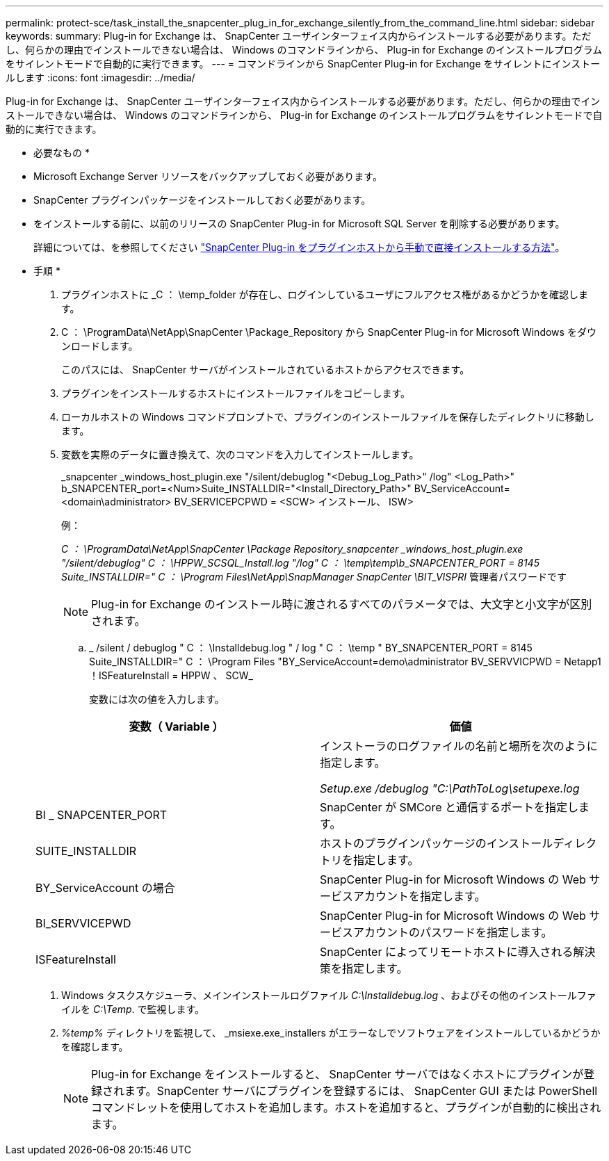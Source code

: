 ---
permalink: protect-sce/task_install_the_snapcenter_plug_in_for_exchange_silently_from_the_command_line.html 
sidebar: sidebar 
keywords:  
summary: Plug-in for Exchange は、 SnapCenter ユーザインターフェイス内からインストールする必要があります。ただし、何らかの理由でインストールできない場合は、 Windows のコマンドラインから、 Plug-in for Exchange のインストールプログラムをサイレントモードで自動的に実行できます。 
---
= コマンドラインから SnapCenter Plug-in for Exchange をサイレントにインストールします
:icons: font
:imagesdir: ../media/


[role="lead"]
Plug-in for Exchange は、 SnapCenter ユーザインターフェイス内からインストールする必要があります。ただし、何らかの理由でインストールできない場合は、 Windows のコマンドラインから、 Plug-in for Exchange のインストールプログラムをサイレントモードで自動的に実行できます。

* 必要なもの *

* Microsoft Exchange Server リソースをバックアップしておく必要があります。
* SnapCenter プラグインパッケージをインストールしておく必要があります。
* をインストールする前に、以前のリリースの SnapCenter Plug-in for Microsoft SQL Server を削除する必要があります。
+
詳細については、を参照してください https://kb.netapp.com/Advice_and_Troubleshooting/Data_Protection_and_Security/SnapCenter/How_to_Install_a_SnapCenter_Plug-In_manually_and_directly_from_thePlug-In_Host["SnapCenter Plug-in をプラグインホストから手動で直接インストールする方法"^]。



* 手順 *

. プラグインホストに _C ： \temp_folder が存在し、ログインしているユーザにフルアクセス権があるかどうかを確認します。
. C ： \ProgramData\NetApp\SnapCenter \Package_Repository から SnapCenter Plug-in for Microsoft Windows をダウンロードします。
+
このパスには、 SnapCenter サーバがインストールされているホストからアクセスできます。

. プラグインをインストールするホストにインストールファイルをコピーします。
. ローカルホストの Windows コマンドプロンプトで、プラグインのインストールファイルを保存したディレクトリに移動します。
. 変数を実際のデータに置き換えて、次のコマンドを入力してインストールします。
+
_snapcenter _windows_host_plugin.exe "/silent/debuglog "<Debug_Log_Path>" /log" <Log_Path>" b_SNAPCENTER_port=<Num>Suite_INSTALLDIR="<Install_Directory_Path>" BV_ServiceAccount=<domain\administrator> BV_SERVICEPCPWD = <SCW> インストール、 ISW>

+
例：

+
_C ： \ProgramData\NetApp\SnapCenter \Package Repository_snapcenter _windows_host_plugin.exe "/silent/debuglog" C ： \HPPW_SCSQL_Install.log "/log" C ： \temp\temp\b_SNAPCENTER_PORT = 8145 Suite_INSTALLDIR=" C ： \Program Files\NetApp\SnapManager SnapCenter \BIT_VISPRI_ 管理者パスワードです

+

NOTE: Plug-in for Exchange のインストール時に渡されるすべてのパラメータでは、大文字と小文字が区別されます。

+
.. _ /silent / debuglog " C ： \Installdebug.log " / log " C ： \temp " BY_SNAPCENTER_PORT = 8145 Suite_INSTALLDIR=" C ： \Program Files "BY_ServiceAccount=demo\administrator BV_SERVVICPWD = Netapp1 ！ISFeatureInstall = HPPW 、 SCW_
+
変数には次の値を入力します。

+
|===
| 変数（ Variable ） | 価値 


 a| 
// debuglog "<Debug_Log_Path>_
 a| 
インストーラのログファイルの名前と場所を次のように指定します。

_Setup.exe /debuglog "C:\PathToLog\setupexe.log_



 a| 
BI _ SNAPCENTER_PORT
 a| 
SnapCenter が SMCore と通信するポートを指定します。



 a| 
SUITE_INSTALLDIR
 a| 
ホストのプラグインパッケージのインストールディレクトリを指定します。



 a| 
BY_ServiceAccount の場合
 a| 
SnapCenter Plug-in for Microsoft Windows の Web サービスアカウントを指定します。



 a| 
BI_SERVVICEPWD
 a| 
SnapCenter Plug-in for Microsoft Windows の Web サービスアカウントのパスワードを指定します。



 a| 
ISFeatureInstall
 a| 
SnapCenter によってリモートホストに導入される解決策を指定します。

|===


. Windows タスクスケジューラ、メインインストールログファイル _C:\Installdebug.log_ 、およびその他のインストールファイルを _C:\Temp_. で監視します。
. _%temp%_ ディレクトリを監視して、 _msiexe.exe_installers がエラーなしでソフトウェアをインストールしているかどうかを確認します。
+

NOTE: Plug-in for Exchange をインストールすると、 SnapCenter サーバではなくホストにプラグインが登録されます。SnapCenter サーバにプラグインを登録するには、 SnapCenter GUI または PowerShell コマンドレットを使用してホストを追加します。ホストを追加すると、プラグインが自動的に検出されます。


